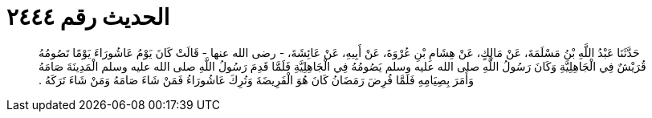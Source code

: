 
= الحديث رقم ٢٤٤٤

[quote.hadith]
حَدَّثَنَا عَبْدُ اللَّهِ بْنُ مَسْلَمَةَ، عَنْ مَالِكٍ، عَنْ هِشَامِ بْنِ عُرْوَةَ، عَنْ أَبِيهِ، عَنْ عَائِشَةَ، - رضى الله عنها - قَالَتْ كَانَ يَوْمُ عَاشُورَاءَ يَوْمًا تَصُومُهُ قُرَيْشٌ فِي الْجَاهِلِيَّةِ وَكَانَ رَسُولُ اللَّهِ صلى الله عليه وسلم يَصُومُهُ فِي الْجَاهِلِيَّةِ فَلَمَّا قَدِمَ رَسُولُ اللَّهِ صلى الله عليه وسلم الْمَدِينَةَ صَامَهُ وَأَمَرَ بِصِيَامِهِ فَلَمَّا فُرِضَ رَمَضَانُ كَانَ هُوَ الْفَرِيضَةَ وَتُرِكَ عَاشُورَاءُ فَمَنْ شَاءَ صَامَهُ وَمَنْ شَاءَ تَرَكَهُ ‏.‏